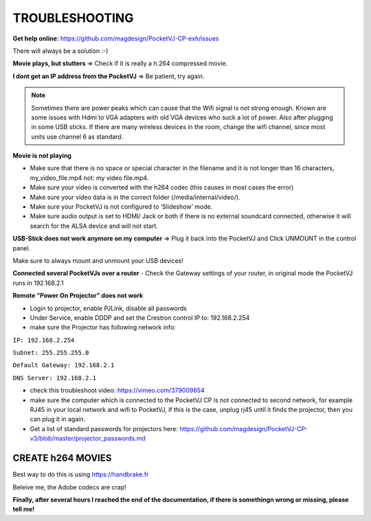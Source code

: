 
TROUBLESHOOTING
===============

**Get help online:** https://github.com/magdesign/PocketVJ-CP-exh/issues

There will always be a solution :-)


**Movie plays, but stutters** => Check if it is really a h.264 compressed movie.

**I dont get an IP address from the PocketVJ** => Be patient, try again.


.. note::
    Sometimes there are power peaks which can cause that the Wifi signal is not strong enough.
    Known are some issues with Hdmi to VGA adapters with old VGA devices who suck a lot of power.
    Also after plugging in some USB sticks. If there are many wireless devices in the room, change the wifi channel, since most units use channel 6 as standard.


**Movie is not playing**

- Make sure that there is no space or special character in the filename and it is not longer than 16 characters, my_video_file.mp4 not: my video file.mp4.
- Make sure your video is converted with the h264 codec (this causes in most cases the error)
- Make sure your video data is in the correct folder (/media/internal/video/).
- Make sure your PocketVJ is not configured to ‘Slideshow’ mode.
- Make sure audio output is set to HDMI/ Jack or both if there is no external soundcard connected, otherwise it will search for the ALSA device and will not start.

**USB-Stick does not work anymore on my computer** => Plug it back into the PocketVJ and Click UNMOUNT in the control panel.

Make sure to always mount and unmount your USB devices!

**Connected several PocketVJs over a router**
- Check the Gateway settings of your router, in original mode the PocketVJ runs in 192.168.2.1

**Remote “Power On Projector” does not work**

- Login to projector, enable PJLink, disable all passwords
- Under Service, enable DDDP and set the Crestron control IP to: 192.168.2.254
- make sure the Projector has following network info:


``IP: 192.168.2.254``

``Subnet: 255.255.255.0``

``Default Gateway: 192.168.2.1``

``DNS Server: 192.168.2.1``

- check this troubleshoot video: https://vimeo.com/379009854
- make sure the computer which is connected to the PocketVJ CP is not connected to second network, for example RJ45 in your local network and wifi to PocketVJ, if this is the case, unplug rj45 until it finds the projector, then you can plug it in again.
- Get a list of standard passwords for projectors here: https://github.com/magdesign/PocketVJ-CP-v3/blob/master/projector_passwords.md



CREATE h264 MOVIES
******************

Best way to do this is using https://handbrake.fr

Beleive me, the Adobe codecs are crap!





**Finally, after several hours I reached the end of the documentation, if there is somethingn wrong or missing, please tell me!**